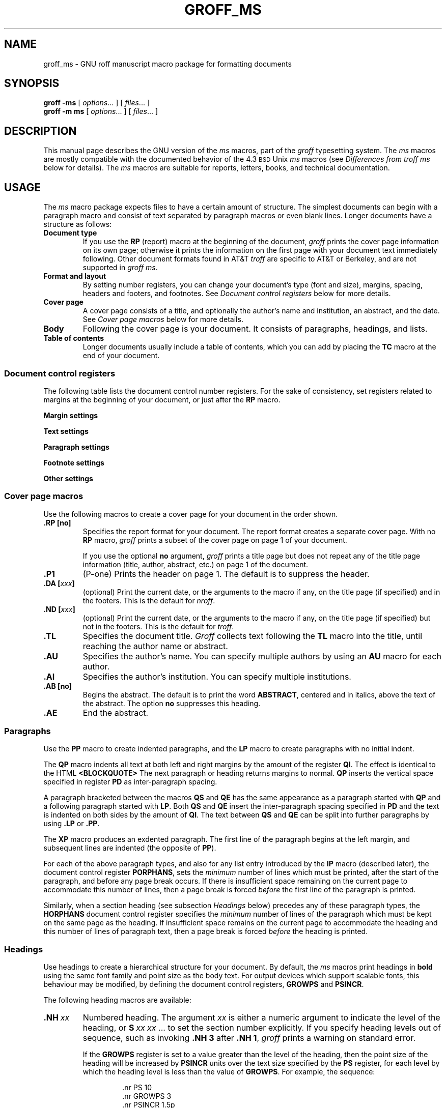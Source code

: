 '\" t
.do nr groff_ms_C \n[.C]
.cp 0
.TH GROFF_MS @MAN7EXT@ "@MDATE@" "Groff Version @VERSION@"
.SH NAME
groff_ms \- GNU roff manuscript macro package for formatting documents
.
.
.\" ====================================================================
.\" Legal Terms
.\" ====================================================================
.\"
.\" Copyright (C) 1989-2014 Free Software Foundation, Inc.
.\"
.\" Permission is granted to make and distribute verbatim copies of this
.\" manual provided the copyright notice and this permission notice are
.\" preserved on all copies.
.\"
.\" Permission is granted to copy and distribute modified versions of
.\" this manual under the conditions for verbatim copying, provided that
.\" the entire resulting derived work is distributed under the terms of
.\" a permission notice identical to this one.
.\"
.\" Permission is granted to copy and distribute translations of this
.\" manual into another language, under the above conditions for
.\" modified versions, except that this permission notice may be
.\" included in translations approved by the Free Software Foundation
.\" instead of in the original English.
.
.
.\" ====================================================================
.SH SYNOPSIS
.\" ====================================================================
.
.B groff
.B \-ms
[
.IR options .\|.\|.\&
]
[
.IR files .\|.\|.\&
]
.br
.B groff
.B \-m\ ms
[
.IR options .\|.\|.\&
]
[
.IR files .\|.\|.\&
]
.
.
.\" ====================================================================
.SH DESCRIPTION
.\" ====================================================================
.
This manual page describes the GNU version of the
.I ms
macros,
part of the
.I groff
typesetting system.
.
The
.I ms
macros are mostly compatible with the documented behavior of the 4.3
.SM BSD
Unix
.I ms
macros (see
.I Differences from troff ms
below for details).
.
The
.I ms
macros are suitable for reports, letters, books, and technical
documentation.
.
.
.\" ====================================================================
.SH USAGE
.\" ====================================================================
.
The
.I ms
macro package expects files to have a certain amount of structure.
.
The simplest documents can begin with a paragraph macro and consist of
text separated by paragraph macros or even blank lines.
.
Longer documents have a structure as follows:
.
.TP
.B "Document type"
If you use the
.B RP
(report) macro at the beginning of the document,
.I groff
prints the cover page information on its own page;
otherwise it prints the information on the
first page with your document text immediately following.
.
Other document formats found in AT&T
.I troff
are specific to AT&T or Berkeley, and are not supported in
.IR "groff ms" .
.
.TP
.B "Format and layout"
By setting number registers,
you can change your document's type (font and size),
margins, spacing, headers and footers, and footnotes.
.
See
.I "Document control registers"
below for more details.
.
.TP
.B "Cover page"
A cover page consists of a title,
and optionally the author's name and institution,
an abstract, and the date.
.
See
.I "Cover page macros"
below for more details.
.
.TP
.B "Body"
Following the cover page is your document.
It consists of paragraphs, headings, and lists.
.
.TP
.B "Table of contents"
Longer documents usually include a table of contents,
which you can add by placing the
.B TC
macro at the end of your document.
.
.
.\" ====================================================================
.SS "Document control registers"
.\" ====================================================================
.
The following table lists the document control
number registers.
.
For the sake of consistency,
set registers related to margins at the beginning of your document,
or just after the
.B RP
macro.
.
.
.LP
.ne 12
.B Margin settings
.RS
.na
.TS
cb   cb cb cb
lfCW l  l  l.
Reg.	Definition	Effective	Default
_
PO	Page offset (left margin)	next page	1i
LL	Line length	next paragraph	6i
LT	Header/footer length	next paragraph	6i
HM	Top (header) margin	next page	1i
FM	Bottom (footer) margin	next page	1i
_
.TE
.RE
.
.LP
.ne 12
.B Text settings
.RS
.TS
cb   cb cb cb
lfCW lx l  l.
Reg.	Definition	Effective	Default
_
PS	T{
Point size
T}	next paragraph	10p
VS	T{
Line spacing (leading)
T}	next paragraph	12p
PSINCR	T{
Point size increment
for section headings of
increasing importance
T}	next heading	1p
GROWPS	T{
Heading level
beyond which PSINCR
is ignored
T}	next heading	0
_
.TE
.RE
.
.LP
.ne 11
.B Paragraph settings
.RS
.TS
cb   cb cb cb
lfCW lx l  l.
Reg.	Definition	Effective	Default
_
PI	T{
Initial indent
T}	next paragraph	5n
PD	T{
Space between paragraphs
T}	next paragraph	0.3v
QI	T{
Quoted paragraph indent
T}	next paragraph	5n
PORPHANS	T{
Number of initial lines
to be kept together
T}	next paragraph	1
HORPHANS	T{
Number of initial lines
to be kept with heading
T}	next heading	1
_
.TE
.RE
.
.LP
.ne 7
.B Footnote settings
.RS
.TS
cb   cb cb cb
lfCW l  l  l.
Reg.	Definition	Effective	Default
_
FL	Footnote length	next footnote	\[rs]n[LL]*5/6
FI	Footnote indent	next footnote	2n
FF	Footnote format	next footnote	0
FPS	Point size	next footnote	\[rs]n[PS]-2
FVS	Vert.\& spacing	next footnote	\[rs]n[FPS]+2
FPD	Para.\& spacing	next footnote	\[rs]n[PD]/2
_
.TE
.RE
.
.LP
.ne 6
.B Other settings
.RS
.TS
cb   cb cb cb
lfCW l  l  l.
Reg.	Definition	Effective	Default
_
DD	Display, table, eqn, pic spacing	next para.	0.5v
MINGW	Minimum width between columns	next page	2n
_
.TE
.ad
.RE
.
.
.\" ====================================================================
.SS "Cover page macros"
.\" ====================================================================
.
Use the following macros to create a cover page for your document
in the order shown.
.
.TP
.B .RP [no]
Specifies the report format for your document.
.
The report format creates a separate cover page.
.
With no
.B RP
macro,
.I groff
prints a subset of the
cover page on page\~1 of your document.
.
.IP
If you use the optional
.B no
argument,
.I groff
prints a title page but
does not repeat any of the title page information
(title, author, abstract, etc.\&)
on page\~1 of the document.
.
.TP
.B .P1
(P-one) Prints the header on page\~1.
.
The default is to suppress the header.
.
.TP
.BI ".DA [" xxx ]
(optional) Print the current date,
or the arguments to the macro if any,
on the title page (if specified)
and in the footers.
.
This is the default for
.IR nroff .
.
.TP
.BI ".ND [" xxx ]
(optional) Print the current date,
or the arguments to the macro if any,
on the title page (if specified)
but not in the footers.
.
This is the default for
.IR troff .
.
.TP
.B .TL
Specifies the document title.
.
.I Groff
collects text following the
.B TL
macro into the title, until reaching the author name or abstract.
.
.TP
.B .AU
Specifies the author's name.
.
You can specify multiple authors by using an
.B AU
macro for each author.
.
.TP
.B .AI
Specifies the author's institution.
.
You can specify multiple institutions.
.
.TP
.B .AB [no]
Begins the abstract.
.
The default is to print the word
.BR ABSTRACT ,
centered and in italics, above the text of the abstract.
.
The option
.B no
suppresses this heading.
.
.TP
.B .AE
End the abstract.
.
.
.\" ====================================================================
.SS Paragraphs
.\" ====================================================================
.
Use the
.B PP
macro to create indented paragraphs,
and the
.B LP
macro to create paragraphs with no initial indent.
.
.
.PP
The
.B QP
macro indents all text at both left and right margins
by the amount of the register
.BR QI .
.
The effect is identical to the HTML
.B <BLOCKQUOTE>
.
The next paragraph or heading returns margins to normal.
.
.B QP
inserts the vertical space specified in register
.B PD
as inter-paragraph spacing.
.
.
.PP
A paragraph bracketed between the macros
.B QS
and
.B QE
has the same appearance as a paragraph started with
.B QP
and a following paragraph started with
.BR LP .
.
Both
.B QS
and
.B QE
insert the inter-paragraph spacing specified in
.B PD
and the text is indented on both sides by the amount of
.BR QI .
.
The text between
.B QS
and
.B QE
can be split into further paragraphs by using
.B \&.LP
or
.BR \&.PP .
.
.
.PP
The
.B XP
macro produces an exdented paragraph.
.
The first line of the paragraph begins at
the left margin,
and subsequent lines are indented
(the opposite of
.BR PP ).
.
.
.PP
For each of the above paragraph types,
and also for any list entry introduced by the
.B IP
macro
(described later),
the document control register
.BR PORPHANS ,
sets the
.I minimum
number of lines which must be printed,
after the start of the paragraph,
and before any page break occurs.
.
If there is insufficient space remaining on the current page
to accommodate this number of lines,
then a page break is forced
.I before
the first line of the paragraph is printed.
.
.
.PP
Similarly,
when a section heading
(see subsection
.I Headings
below)
precedes any of these paragraph types,
the
.B HORPHANS
document control register specifies the
.I minimum
number of lines of the paragraph
which must be kept on the same page as the heading.
.
If insufficient space remains on the current page
to accommodate the heading and this number of lines of paragraph text,
then a page break is forced
.I before
the heading is printed.
.
.
.\" ====================================================================
.SS Headings
.\" ====================================================================
.
Use headings to create a hierarchical structure
for your document.
.
By default,
the
.I ms
macros print headings in
.B bold
using the same font family and point size as the body text.
.
For output devices which support scalable fonts,
this behaviour may be modified,
by defining the document control registers,
.B GROWPS
and
.BR PSINCR .
.
.
.PP
The following heading macros are available:
.
.TP
.BI .NH\  xx
Numbered heading.
.
The argument
.I xx
is either a numeric argument to indicate the
level of the heading, or
.B S\~\c
.IR "xx\~xx\~" .\|.\|.\&
to set the section number explicitly.
.
If you specify heading levels out of sequence,
such as invoking
.B ".NH\ 3"
after
.BR ".NH\ 1" ,
.I groff
prints a warning on standard error.
.
.IP
If the
.B GROWPS
register is set to a value
greater than the level of the heading,
then the point size of the heading will be increased by
.B PSINCR
units over the text size specified by the
.B PS
register,
for each level by which the heading level is less than
the value of
.BR GROWPS .
.
For example,
the sequence:
.
.RS
.ne 12
.nf
.IP
\&.nr PS 10
\&.nr GROWPS 3
\&.nr PSINCR 1.5p
\&.
\&.NH 1
Top Level Heading
\&.
\&.NH 2
Second Level Heading
\&.
\&.NH 3
Third Level Heading
.fi
.RE
.
.IP
will cause
.RI \*(lq 1.\ Top\ Level\ Heading \*(rq
to be printed in 13pt
.B bold
text, followed by
.RI \*(lq 1.1.\ Second\ Level\ Heading \*(rq
in 11.5pt
.B bold
text, while
.RI \*(lq 1.1.1.\ Third\ Level\ Heading \*(rq,
and all more deeply nested heading levels,
will remain in the 10pt
.B bold
text which is specified by the
.B PS
register.
.
.IP
Note that the value stored in
.B PSINCR
is interpreted in
.I groff
basic units;
the
.I p
scaling factor should be employed,
when assigning a value specified in points.
.
.IP
The style used to represent the section number,
within a numbered heading,
is controlled by the
.B SN-STYLE
string;
this may be set to either the
.B SN-DOT
or the
.B SN-NO-DOT
style,
(described below),
by aliasing
.B SN-STYLE
accordingly.
.
By default,
.B SN-STYLE
is initialised by defining the alias
.RS
.nf
.IP
\&.als SN-STYLE SN-DOT
.fi
.RE
.IP
it may be changed to the
.B SN-NO-DOT
style,
if preferred,
by defining the alternative alias
.RS
.nf
.IP
\&.als SN-STYLE SN-NO-DOT
.fi
.RE
.IP
Any such change becomes effective with the first use of
.BR .NH ,
.I after
the new alias is defined.
.
.IP
After invoking
.BR .NH ,
the assigned heading number is available in the strings
.B SN-DOT
(as it appears in the default formatting style for numbered headings,
with a terminating period following the number),
and
.B SN-NO-DOT
(with this terminating period omitted).
.
The string
.B SN
is also defined,
as an alias for
.BR SN-DOT ;
if preferred,
the user may redefine it as an alias for
.BR SN-NO-DOT ,
'ne 10
by including the initialisation:
.
.RS
.nf
.IP
\&.als SN SN-NO-DOT
.fi
.RE
.
.IP
at any time;
the change becomes effective with the next use of
.BR .NH ,
.I after
the new alias is defined.
.
.TP
.BI .SH\ [ xx ]
Unnumbered subheading.
The use of the optional
.I xx
argument is a GNU extension,
which adjusts the point size of the unnumbered subheading
to match that of a numbered heading,
introduced using
.BI .NH\  xx
with the same value of
.IR xx .
.
For example,
given the same settings for
.BR PS ,
.B GROWPS
and
.BR PSINCR ,
as used in the preceding
.B .NH
example,
the sequence:
.
.RS
.ne
.nf
.IP
\&.SH 2
An Unnumbered Subheading
.fi
.RE
.
.IP
will print
.RI \*(lq "An Unnumbered Subheading" \*(rq
in 11.5pt
.B bold
text.
.
.
.\" ====================================================================
.SS Highlighting
.\" ====================================================================
.
The
.I ms
macros provide a variety of methods to highlight
or emphasize text:
.
.TP
.B ".B [\fItxt\fP [\fIpost\fP [\fIpre\fP]]]"
Sets its first argument in
.BR "bold type" .
.
If you specify a second argument,
.I groff
prints it in the previous font after
the bold text, with no intervening space
(this allows you to set punctuation after
the highlighted text without highlighting
the punctuation).
.
Similarly, it prints the third argument (if any)
in the previous font
.B before
the first argument.
.
For example,
.RS
.
.IP
\&.B foo ) (
.RE
.
.IP
prints
.RB ( foo ).
.
.IP
If you give this macro no arguments,
.I groff
prints all text following in bold until
the next highlighting, paragraph, or heading macro.
.
.TP
.B ".R [\fItxt\fP [\fIpost\fP [\fIpre\fP]]]"
Sets its first argument in
roman (or regular) type.
.
It operates similarly to the
.B B
macro otherwise.
.
.TP
.B ".I [\fItxt\fP [\fIpost\fP [\fIpre\fP]]]"
Sets its first argument in
.IR "italic type" .
It operates similarly to the
.B B
macro otherwise.
.
.TP
.B ".CW [\fItxt\fP [\fIpost\fP [\fIpre\fP]]]"
Sets its first argument in a constant width face.
.
It operates similarly to the
.B B
macro otherwise.
.
.TP
.B ".BI [\fItxt\fP [\fIpost\fP [\fIpre\fP]]]"
Sets its first argument in bold italic type.
.
It operates similarly to the
.B B
macro otherwise.
.
.TP
.BI ".BX [" txt ]
Prints its argument and draws a box around it.
.
If you want to box a string that contains spaces,
use a digit-width space (\[rs]0).
.
.TP
.BI ".UL [" txt " [" post ]]
Prints its first argument with an underline.
.
If you specify a second argument,
.I groff
prints it in the previous font after the underlined text, with no
intervening space.
.
.TP
.B .LG
Prints all text following in larger type
(2\~points larger than the current point size) until
the next font size, highlighting, paragraph, or heading macro.
.
You can specify this macro multiple times to enlarge the point size as
needed.
.
.TP
.B .SM
Prints all text following in
smaller type
(2\~points smaller than the current point size) until
the next type size, highlighting, paragraph, or heading macro.
.
You can specify this macro multiple times to reduce the point size as
needed.
.
.TP
.B .NL
Prints all text following in
the normal point size
(that is, the value of the
.B PS
register).
.
.TP
.BI \[rs]*{ text \[rs]*}
Print the enclosed
.I text
as a superscript.
.
.
.\" ====================================================================
.SS Indents
.\" ====================================================================
.
You may need to indent sections of text.
.
A typical use for indents is to create nested lists and sublists.
.
.
.PP
Use the
.B RS
and
.B RE
macros to start and end a section of indented text, respectively.
.
The
.B PI
register controls the amount of indent.
.
.
.PP
You can nest indented sections as deeply as needed by using multiple,
nested pairs of
.B RS
and
.BR RE .
.
.
.\" ====================================================================
.SS Lists
.\" ====================================================================
.
The
.B IP
macro handles duties for all lists.
.
Its syntax is as follows:
.
.TP
.BI ".IP [" marker " [" width ]]
.
.IP
The
.I marker
is usually a bullet character
.B \[rs](bu
for unordered lists,
a number (or auto-incrementing number register) for numbered lists,
or a word or phrase for indented (glossary-style) lists.
.
.IP
The
.I width
specifies the indent for the body of each list item.
.
Once specified, the indent remains the same for all list items in the
document until specified again.
.\" =====
.br
.ne 15
.
.
.\" ====================================================================
.SS "Tab stops"
.\" ====================================================================
.
Use the
.B ta
request to set tab stops as needed.
.
Use the
.B TA
macro to reset tabs to the default (every 5n).
.
You can redefine the
.B TA
macro to create a different set of default tab stops.
.
.
.\" ====================================================================
.SS "Displays and keeps"
.\" ====================================================================
.
Use displays to show text-based examples or figures
(such as code listings).
.
Displays turn off filling, so lines of code can be displayed as-is
without inserting
.B br
requests in between each line.
.
Displays can be
.I kept
on a single page, or allowed to break across pages.
.
The following table shows the display types available.
.RS
.ne 11
.na
.TS
cb   s    cbt
cb   cb   ^
lfCW lfCW lx.
Display macro	Type of display
With keep	No keep
_
\&.DS L	\&.LD	Left-justified.
\&.DS I [\fIindent\fP]	\&.ID	T{
Indented (default indent in the \fBDI\fP register).
T}
\&.DS B	\&.BD	T{
Block-centered (left-justified, longest line centered).
T}
\&.DS C	\&.CD	Centered.
\&.DS R	\&.RD	Right-justified.
_
.TE
.RE
.ad
.
.LP
Use the
.B DE
macro to end any display type.
.
The macros
.B Ds
and
.B De
were formerly provided as aliases for
.B DS
and
.BR DE ,
respectively, but they have been removed, and should no longer be used.
.
X11 documents which actually use
.B Ds
and
.B De
always load a specific macro file from the X11 distribution (macros.t)
which provides proper definitions for the two macros.
.
.PP
To
.I keep
text together on a page,
such as
a paragraph that refers to a table (or list, or other item)
immediately following, use the
.B KS
and
.B KE
macros.
.
The
.B KS
macro begins a block of text to be kept on a single page,
and the
.B KE
macro ends the block.
.
.
.PP
You can specify a
.I "floating keep"
using the
.B KF
and
.B KE
macros.
.
If the keep cannot fit on the current page,
.I groff
holds the contents of the keep and allows text following
the keep (in the source file) to fill in the remainder of
the current page.
.
When the page breaks,
whether by an explicit
.B bp
request or by reaching the end of the page,
.I groff
prints the floating keep at the top of the new page.
.
This is useful for printing large graphics or tables
that do not need to appear exactly where specified.
.
.
.PP
The macros
.B B1
and
.B B2
can be used to enclose a text within a box;
.B .B1
begins the box, and
.B .B2
ends it.
.
Text in the box is automatically placed in a diversion
(keep).
.
.
.\" ====================================================================
.SS "Tables, figures, equations, and references"
.\" ====================================================================
.
The
.I \-ms
macros support the standard
.I groff
preprocessors:
.IR tbl ,
.IR pic ,
.IR eqn ,
and
.IR refer .
.
Mark text meant for preprocessors by enclosing it
in pairs of tags as follows:
.
.TP
.BR ".TS [H]" " and " .TE
Denotes a table, to be processed by the
.I tbl
preprocessor.
.
The optional
.BR H "\~argument"
instructs
.I groff
to create a running header with the information
up to the
.B TH
macro.
.
.I Groff
prints the header at the beginning of the table;
if the table runs onto another page,
.I groff
prints the header on the next page as well.
.
.TP
.BR .PS " and " .PE
Denotes a graphic, to be processed by the
.I pic
preprocessor.
.
You can create a
.I pic
file by hand, using the
AT&T
.I pic
manual available on the Web as a reference,
or by using a graphics program such as
.IR xfig .
.
.TP
.BR ".EQ [\fI\,align\/\fP]" " and " .EN
Denotes an equation, to be processed by the
.I eqn
preprocessor.
.
The optional
.I align
argument can be
.BR C ,
.BR L ,
or\~\c
.B I
to center (the default), left-justify, or indent
the equation.
.
.TP
.BR .[ " and " .]
Denotes a reference, to be processed by the
.I refer
preprocessor.
.
The GNU
.IR @g@refer (@MAN1EXT@)
manual page provides a comprehensive reference
to the preprocessor and the format of the
bibliographic database.
.
.
.\" ====================================================================
.SS Footnotes
.\" ====================================================================
.
The
.I ms
macros provide a flexible footnote system.
.
You can specify a numbered footnote by using the
.B \[rs]**
escape, followed by the text of the footnote
enclosed by
.B FS
and
.B FE
macros.
.
.
.PP
You can specify symbolic footnotes
by placing the mark character (such as
.B \[rs](dg
for the dagger character) in the body text,
followed by the text of the footnote
enclosed by
.B FS\ \[rs](dg
and
.B FE
macros.
.
.
.PP
You can control how
.I groff
prints footnote numbers by changing the value of the
.B FF
register as follows:
.RS
.ne 7
.
.TP
0
Prints the footnote number as a superscript; indents the footnote (default).
.
.TP
1
Prints the number followed by a period (like\~1.\&)
and indents the footnote.
.
.TP
2
Like\~1, without an indent.
.
.TP
3
Like\~1, but prints the footnote number as a hanging paragraph.
.
.LP
.RE
You can use footnotes safely within keeps and displays,
but avoid using numbered footnotes within floating keeps.
.
You can set a second
.B \[rs]**
between a
.B \[rs]**
and its corresponding
.BR .FS ;
as long as each
.B .FS
occurs
.I after
the corresponding
.B \[rs]**
and the occurrences of
.B .FS
are in the same order as the corresponding occurrences of
.BR \[rs]** .
.
.
.\" ====================================================================
.SS "Headers and footers"
.\" ====================================================================
.
There are three ways to define headers and footers:
.
.IP \(bu 3n
Use the strings
.BR LH ,
.BR CH ,
and
.B RH
to set the left, center, and right headers; use
.BR LF ,
.BR CF ,
and
.B RF
to set the left, center, and right footers.
.
This works best for documents that do not distinguish
between odd and even pages.
.
.IP \(bu
Use the
.B OH
and
.B EH
macros to define headers for the odd and even pages; and
.B OF
and
.B EF
macros to define footers for the odd and even pages.
.
This is more flexible than defining the individual strings.
.
The syntax for these macros is as follows:
.RS
.
.IP
.B ".OH '\fIleft\/\fP'\,\fIcenter\/\fP'\,\fIright\/\fP'"
.RE
.
.IP
You can replace the quote (\[aq]) marks with any character not
appearing in the header or footer text.
.
.
.PP
You can also redefine the
.B PT
and
.B BT
macros to change the behavior of
the header and footer, respectively.
.
The header process also calls the (undefined)
.B HD
macro after
.B PT ;
you can define this macro if you need additional processing
after printing the header
(for example, to draw a line below the header).
.
.
.\" ====================================================================
.SS Margins
.\" ====================================================================
.
You control margins using a set of number registers.
.
The following table lists the register names and defaults:
.RS
.ne 8
.na
.TS
cb   cb cb cb
lfCW l  l  l.
Reg.	Definition	Effective	Default
_
PO	Page offset (left margin)	next page	1i
LL	Line length	next paragraph	6i
LT	Header/footer length	next paragraph	6i
HM	Top (header) margin	next page	1i
FM	Bottom (footer) margin	next page	1i
_
.TE
.RE
.ad
.
.PP
Note that there is no right margin setting.
The combination of page offset and line length
provide the information necessary to
derive the right margin.
.
.
.\" ====================================================================
.SS "Multiple columns"
.\" ====================================================================
.
The
.I ms
macros can set text in as many columns as will reasonably
fit on the page.
.
The following macros are available.
.
All of them force a page break if a multi-column mode is already set.
.
However, if the current mode is single-column, starting a multi-column
mode does
.I not
force a page break.
.
.TP
.B .1C
Single-column mode.
.
.TP
.B .2C
Two-column mode.
.
.TP
.BI ".MC [" width " [" gutter ]]
Multi-column mode.
.
If you specify no arguments, it is equivalent to the
.B 2C
macro.
.
Otherwise,
.I width
is the width of each column and
.I gutter
is the space between columns.
.
The
.B MINGW
number register is the default gutter width.
.
.
.\" ====================================================================
.SS "Creating a table of contents"
.\" ====================================================================
.
Wrap text that you want to appear in the table of contents in
.B XS
and
.B XE
macros.
.
Use the
.B TC
macro to print the table of contents at the end of the document,
resetting the page number to\~\c
.B i
(Roman numeral\~1).
.
.
.PP
You can manually create a table of contents
by specifying a page number as the first argument to
.BR XS .
.
Add subsequent entries using the
.B XA
macro.
.
For example:
.RS
.
.PP
.ne 8
.nf
\&.XS 1
Introduction
\&.XA 2
A Brief History of the Universe
\&.XA 729
Details of Galactic Formation
\&.\|.\|.
\&.XE
.fi
.RE
.
.LP
Use the
.B PX
macro to print a manually-generated table of contents
without resetting the page number.
.
.
.PP
If you give the argument
.B no
to either
.B PX
or
.BR TC ,
.I groff
suppresses printing the title
specified by the
.B \[rs]*[TOC]
string.
.
.
.\" ====================================================================
.SS "Fractional point sizes"
.\" ====================================================================
.
Traditionally, the
.I ms
macros only support integer values for the document's font size
and vertical spacing.
.
To overcome this restriction, values larger than or equal to 1000 are
taken as fractional values, multiplied by 1000.
.
For example, \[oq].nr\~PS\~10250\[cq] sets the font size to 10.25
points.
.
.
.LP
The following four registers accept fractional point sizes:
.BR PS ,
.BR VS ,
.BR FPS ,
and
.BR FVS .
.
.
.LP
Due to backwards compatibility, the value of
.B VS
must be smaller than 40000 (this is 40.0 points).
.
.
.\" ====================================================================
.SH "DIFFERENCES FROM troff ms"
.\" ====================================================================
.
The
.I "groff ms"
macros are a complete re-implementation,
using no original AT&T code.
.
Since they take advantage of the extended features in
.IR groff ,
they cannot be used with AT&T
.IR troff .
.
Other differences include:
.
.IP \(bu 3n
The internals of
.I "groff ms"
differ from the internals of Unix
.IR ms .
.
Documents that depend upon implementation details of Unix
.I ms
may not format properly with
.IR "groff ms" .
.
.IP \(bu
The error-handling policy of
.I "groff ms"
is to detect and report errors,
rather than silently to ignore them.
.
.IP \(bu
Some Bell Labs localisms are not implemented by default.
.
However, if you call the otherwise undocumented
.BR SC
section-header macro, you will enable implementations of three other
archaic Bell Labs macros:
.BR UC ,
.BR P1 ,
and
.BR P2 .
.
These are not enabled by default because (a)\~they were not documented,
in the original
.IR "ms manual" ,
and (b)\~the
.B P1
and
.B UC
macros both collide with different macros in the Berkeley version of
.IR ms .
.
.IP
These emulations are sufficient to give back the 1976 Kernighan\~&
Cherry paper
.I "Typesetting Mathematics \(en User's Guide"
its section headings, and restore some text that had gone missing as
arguments of undefined macros.
.
No warranty express or implied is given as to how well the typographic
details these produce match the original Bell Labs macros.
.
.IP \(bu
Berkeley localisms, in particular the
.B TM
and
.B CT
macros,
are not implemented.
.
.IP \(bu
.I "Groff ms"
does not work in compatibility mode (e.g., with the
.B \-C
option).
.
.IP \(bu
There is no support for typewriter-like devices.
.
.IP \(bu
.I "Groff ms"
does not provide cut marks.
.
.IP \(bu
Multiple line spacing is not supported
(use a larger vertical spacing instead).
.
.IP \(bu
Some Unix
.I ms
documentation says that the
.B CW
and
.B GW
number registers can be used to control the column width and
gutter width, respectively.
.
These number registers are not used in
.IR "groff ms" .
.
.IP \(bu
Macros that cause a reset
(paragraphs, headings, etc.\&)
may change the indent.
.
Macros that change the indent do not increment or decrement the
indent, but rather set it absolutely.
.
This can cause problems for documents that define additional macros of
their own.
.
The solution is to use not the
.B in
request but instead the
.B RS
and
.B RE
macros.
.
.IP \(bu
The number register
.B GS
is set to\~1 by the
.I "groff ms"
macros,
but is not used by the Unix
.I ms
macros.
.
Documents that need to determine whether they are being formatted with
Unix
.I ms
or
.I "groff ms"
should use this number register.
.
.IP \(bu
To make
.I "groff ms"
use the default page offset (which also specifies the left margin),
the
.B PO
number register must stay undefined until the first
.B ms
macro is evaluated.
.
This implies that
.B PO
should not be used early in the document, unless it is changed also:
Remember that accessing an undefined register automatically defines it.
.br
.ne 23
.
.
.\" ====================================================================
.SS Strings
.\" ====================================================================
.
You can redefine the following strings to adapt the
.I "groff ms"
macros to languages other than English:
.TS
center;
cb   cb
lfCW l.
String	Default Value
_
REFERENCES	References
ABSTRACT	ABSTRACT
TOC	Table of Contents
MONTH1	January
MONTH2	February
MONTH3	March
MONTH4	April
MONTH5	May
MONTH6	June
MONTH7	July
MONTH8	August
MONTH9	September
MONTH10	October
MONTH11	November
MONTH12	December
_
.TE
.
.
.PP
The
.B \[rs]*-
string produces an em dash \[em] like this.
.
.
.PP
Use
.B \[rs]*Q
and
.B \[rs]*U
to get a left and right typographer's quote,
respectively, in
.I troff
(and plain quotes in
.IR nroff ).
.
.
.\" ====================================================================
.SS Text Settings
.\" ====================================================================
.
The
.B FAM
string sets the default font family.
.
If this string is undefined at initialization,
it is set to Times.
.
.
.LP
The point size, vertical spacing, and inter-paragraph spacing for
footnotes are controlled by the number registers
.BR FPS ,
.BR FVS ,
and
.BR FPD ;
at initialization these are set to
.BR \[rs]n(PS\-2 ,
.BR \[rs]n[FPS]+2 ,
and
.BR \[rs]n(PD/2 ,
respectively.
.
If any of these registers are defined before initialization,
the initialization macro does not change them.
.
.
.LP
The hyphenation flags (as set by the
.B hy
request) are set from the
.B HY
register;
the default is\~14.
.
.
.PP
Improved accent marks
(as originally defined in Berkeley's
.I ms
version)
are available by specifying the
.B AM
macro at the beginning of your document.
.
You can place an accent over most characters by specifying the string
defining the accent directly after the character.
.
For example,
.B n\[rs]*\[ti]
produces an n with a tilde over it.
.
.
.\" ====================================================================
.SH "NAMING CONVENTIONS"
.\" ====================================================================
.
The following conventions are used for names of macros, strings and
number registers.
.
External names available to documents that use the
.I "groff ms"
macros contain only uppercase letters and digits.
.
.
.LP
Internally the macros are divided into modules;
naming conventions are as follows:
.
.IP \(bu 3n
Names used only within one module are of the form
.IB \%module * name\fR.
.
.IP \(bu
Names used outside the module in which they are defined are of the form
.IB \%module @ name\fR.
.
.IP \(bu
Names associated with a particular environment are of the form
.IB \%environment : name\fR;
these are used only within the
.B par
module.
.
.IP \(bu
.I name
does not have a module prefix.
.
.IP \(bu
Constructed names used to implement arrays are of the form
.IB \%array ! index\fR.
.
.
.PP
Thus the groff ms macros reserve the following names:
.
.IP \(bu 3n
Names containing the characters
.BR * ,
.BR @ ,
and\~\c
.BR : .
.
.IP \(bu
Names containing only uppercase letters and digits.
.
.
.\" ====================================================================
.SH FILES
.\" ====================================================================
.
.B @MACRODIR@/ms.tmac
(a wrapper file for
.BR s.tmac )
.br
.B @MACRODIR@/s.tmac
.
.
.
.\" ====================================================================
.SH AUTHORS
.\" ====================================================================
The GNU version of the
.I ms
macro package was written by James Clark and contributors.
.
This document was (re-)written by
.MT lkollar@despammed.com
Larry Kollar
.ME .
.
.
.\" ====================================================================
.ad l
.SH "SEE ALSO"
.\" ====================================================================
.
.BR groff (@MAN1EXT@),
.BR @g@troff (@MAN1EXT@),
.BR @g@tbl (@MAN1EXT@),
.BR @g@pic (@MAN1EXT@),
.BR @g@eqn (@MAN1EXT@),
.BR @g@refer (@MAN1EXT@),
.I Groff: The GNU Implementation of troff
by Trent Fisher and Werner Lemberg.
.
.
.cp \n[groff_ms_C]
.
.
.\" Local Variables:
.\" mode: nroff
.\" End:
.\" vim: set filetype=groff:
